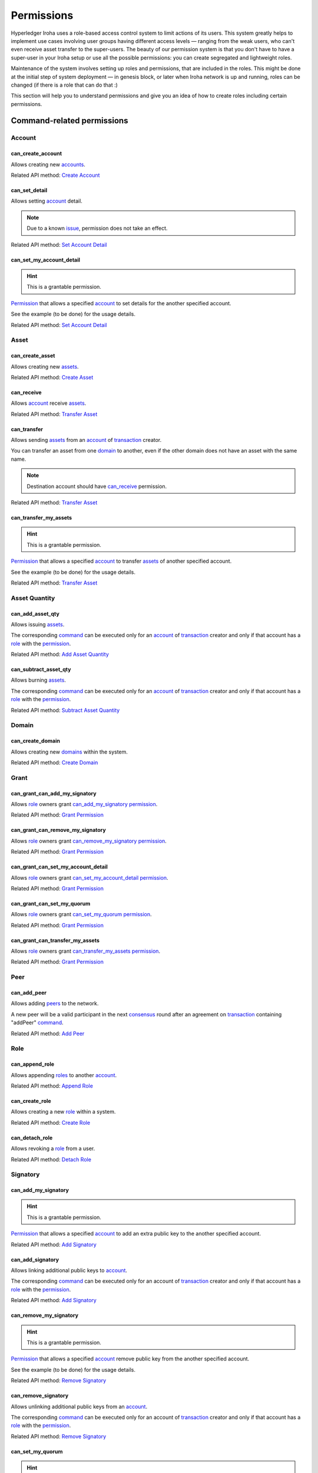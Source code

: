 ***********
Permissions
***********

Hyperledger Iroha uses a role-based access control system to limit actions of its users.
This system greatly helps to implement use cases involving user groups having different access levels —
ranging from the weak users, who can't even receive asset transfer to the super-users.
The beauty of our permission system is that you don't have to have a super-user
in your Iroha setup or use all the possible permissions: you can create segregated and lightweight roles.

Maintenance of the system involves setting up roles and permissions, that are included in the roles.
This might be done at the initial step of system deployment — in genesis block,
or later when Iroha network is up and running, roles can be changed (if there is a role that can do that :)

This section will help you to understand permissions and give you an idea of how to create roles including certain permissions.

Command-related permissions
===========================

Account
-------

can_create_account
^^^^^^^^^^^^^^^^^^

Allows creating new `accounts <../core_concepts/glossary.html#account>`__.

Related API method: `Create Account <../api/commands.html#create-account>`__

can_set_detail
^^^^^^^^^^^^^^

Allows setting `account <../core_concepts/glossary.html#account>`__ detail.

.. Note:: Due to a known `issue <https://soramitsu.atlassian.net/browse/IR-1374>`__, permission does not take an effect.

Related API method: `Set Account Detail <../api/commands.html#set-account-detail>`__

can_set_my_account_detail
^^^^^^^^^^^^^^^^^^^^^^^^^

.. Hint:: This is a grantable permission.

`Permission <../core_concepts/glossary.html#permission>`__ that allows a specified `account <../core_concepts/glossary.html#account>`__ to set details for the another specified account.

See the example (to be done) for the usage details.

Related API method: `Set Account Detail <../api/commands.html#set-account-detail>`__

Asset
-----

can_create_asset
^^^^^^^^^^^^^^^^

Allows creating new `assets <../core_concepts/glossary.html#asset>`__.

Related API method: `Create Asset <../api/commands.html#create-asset>`__

can_receive
^^^^^^^^^^^

Allows `account <../core_concepts/glossary.html#account>`__ receive `assets <../core_concepts/glossary.html#asset>`__.

Related API method: `Transfer Asset <../api/commands.html#transfer-asset>`__

can_transfer
^^^^^^^^^^^^

Allows sending `assets <../core_concepts/glossary.html#asset>`__ from an `account <../core_concepts/glossary.html#account>`__ of `transaction <../core_concepts/glossary.html#transaction>`__ creator.

You can transfer an asset from one `domain <../core_concepts/glossary.html#domain>`__ to another, even if the other domain does not have an asset with the same name.

.. Note:: Destination account should have `can_receive`_ permission.

Related API method: `Transfer Asset <../api/commands.html#transfer-asset>`__

can_transfer_my_assets
^^^^^^^^^^^^^^^^^^^^^^

.. Hint:: This is a grantable permission.

`Permission <../core_concepts/glossary.html#permission>`__ that allows a specified `account <../core_concepts/glossary.html#account>`__ to transfer `assets <../core_concepts/glossary.html#asset>`__ of another specified account.

See the example (to be done) for the usage details.

Related API method: `Transfer Asset <../api/commands.html#transfer-asset>`__

Asset Quantity
--------------

can_add_asset_qty
^^^^^^^^^^^^^^^^^

Allows issuing `assets <../core_concepts/glossary.html#asset>`__.

The corresponding `command <../core_concepts/glossary.html#command>`__ can be executed only for an `account <../core_concepts/glossary.html#account>`__ of `transaction <../core_concepts/glossary.html#transaction>`__ creator and only if that account has a `role <../core_concepts/glossary.html#role>`__ with the `permission <../core_concepts/glossary.html#permission>`__.

Related API method: `Add Asset Quantity <../api/commands.html#add-asset-quantity>`__

can_subtract_asset_qty
^^^^^^^^^^^^^^^^^^^^^^

Allows burning `assets <../core_concepts/glossary.html#asset>`__.

The corresponding `command <../core_concepts/glossary.html#command>`__ can be executed only for an `account <../core_concepts/glossary.html#account>`__ of `transaction <../core_concepts/glossary.html#transaction>`__ creator and only if that account has a `role <../core_concepts/glossary.html#role>`__ with the `permission <../core_concepts/glossary.html#permission>`__.

Related API method: `Subtract Asset Quantity <../api/commands.html#subtract-asset-quantity>`__

Domain
------

can_create_domain
^^^^^^^^^^^^^^^^^

Allows creating new `domains <../core_concepts/glossary.html#domain>`__ within the system.

Related API method: `Create Domain <../api/commands.html#create-domain>`__

Grant
-----

can_grant_can_add_my_signatory
^^^^^^^^^^^^^^^^^^^^^^^^^^^^^^

Allows `role <../core_concepts/glossary.html#role>`__ owners grant `can_add_my_signatory`_ `permission <../core_concepts/glossary.html#permission>`__.

Related API method: `Grant Permission <../api/commands.html#grant-permission>`__

can_grant_can_remove_my_signatory
^^^^^^^^^^^^^^^^^^^^^^^^^^^^^^^^^

Allows `role <../core_concepts/glossary.html#role>`__ owners grant `can_remove_my_signatory`_ `permission <../core_concepts/glossary.html#permission>`__.

Related API method: `Grant Permission <../api/commands.html#grant-permission>`__

can_grant_can_set_my_account_detail
^^^^^^^^^^^^^^^^^^^^^^^^^^^^^^^^^^^

Allows `role <../core_concepts/glossary.html#role>`__ owners grant `can_set_my_account_detail`_ `permission <../core_concepts/glossary.html#permission>`__.

Related API method: `Grant Permission <../api/commands.html#grant-permission>`__

can_grant_can_set_my_quorum
^^^^^^^^^^^^^^^^^^^^^^^^^^^

Allows `role <../core_concepts/glossary.html#role>`__ owners grant `can_set_my_quorum`_ `permission <../core_concepts/glossary.html#permission>`__.

Related API method: `Grant Permission <../api/commands.html#grant-permission>`__

can_grant_can_transfer_my_assets
^^^^^^^^^^^^^^^^^^^^^^^^^^^^^^^^

Allows `role <../core_concepts/glossary.html#role>`__ owners grant `can_transfer_my_assets`_ `permission <../core_concepts/glossary.html#permission>`__.

Related API method: `Grant Permission <../api/commands.html#grant-permission>`__

Peer
----

can_add_peer
^^^^^^^^^^^^

Allows adding `peers <../core_concepts/glossary.html#peer>`__ to the network.

A new peer will be a valid participant in the next `consensus <../core_concepts/glossary.html#consensus>`__ round after an agreement on `transaction <../core_concepts/glossary.html#transaction>`__ containing "addPeer" `command <../core_concepts/glossary.html#command>`__.

Related API method: `Add Peer <../api/commands.html#add-peer>`__

Role
----

can_append_role
^^^^^^^^^^^^^^^

Allows appending `roles <../core_concepts/glossary.html#role>`__ to another `account <../core_concepts/glossary.html#account>`__.

Related API method: `Append Role <../api/commands.html#append-role>`__

can_create_role
^^^^^^^^^^^^^^^

Allows creating a new `role <../core_concepts/glossary.html#role>`__ within a system.

Related API method: `Create Role <../api/commands.html#create-role>`__

can_detach_role
^^^^^^^^^^^^^^^

Allows revoking a `role <../core_concepts/glossary.html#role>`__ from a user.

Related API method: `Detach Role <../api/commands.html#detach-role>`__

Signatory
---------

can_add_my_signatory
^^^^^^^^^^^^^^^^^^^^

.. Hint:: This is a grantable permission.

`Permission <../core_concepts/glossary.html#permission>`__ that allows a specified `account <../core_concepts/glossary.html#account>`__ to add an extra public key to the another specified account.

Related API method: `Add Signatory <../api/commands.html#add-signatory>`__

can_add_signatory
^^^^^^^^^^^^^^^^^

Allows linking additional public keys to `account <../core_concepts/glossary.html#account>`__.

The corresponding `command <../core_concepts/glossary.html#command>`__ can be executed only for an account of `transaction <../core_concepts/glossary.html#transaction>`__ creator and only if that account has a `role <../core_concepts/glossary.html#role>`__ with the `permission <../core_concepts/glossary.html#permission>`__.

Related API method: `Add Signatory <../api/commands.html#add-signatory>`__

can_remove_my_signatory
^^^^^^^^^^^^^^^^^^^^^^^

.. Hint:: This is a grantable permission.

`Permission <../core_concepts/glossary.html#permission>`__ that allows a specified `account <../core_concepts/glossary.html#account>`__ remove public key from the another specified account.

See the example (to be done) for the usage details.

Related API method: `Remove Signatory <../api/commands.html#remove-signatory>`__

can_remove_signatory
^^^^^^^^^^^^^^^^^^^^

Allows unlinking additional public keys from an `account <../core_concepts/glossary.html#account>`__.

The corresponding `command <../core_concepts/glossary.html#command>`__ can be executed only for an account of `transaction <../core_concepts/glossary.html#transaction>`__ creator and only if that account has a `role <../core_concepts/glossary.html#role>`__ with the `permission <../core_concepts/glossary.html#permission>`__.

Related API method: `Remove Signatory <../api/commands.html#remove-signatory>`__

can_set_my_quorum
^^^^^^^^^^^^^^^^^

.. Hint:: This is a grantable permission.

`Permission <../core_concepts/glossary.html#permission>`__ that allows a specified `account <../core_concepts/glossary.html#account>`__ to set `quorum <../core_concepts/glossary.html#quorum>`__ for the another specified account.

See the example (to be done) for the usage details.

Related API method: `Set Account Quorum <../api/commands.html#set-account-quorum>`__

can_set_quorum
^^^^^^^^^^^^^^

Allows setting `quorum <../core_concepts/glossary.html#quorum>`__.

At least the same number (or more) of public keys should be already linked to an `account <../core_concepts/glossary.html#account>`__.

Related API method: `Set Account Quorum <../api/commands.html#set-account-quorum>`__

Query-related permissions
=========================

Account
-------

can_get_all_acc_detail
^^^^^^^^^^^^^^^^^^^^^^

Allows getting all the details set to any `account <../core_concepts/glossary.html#account>`__ within the system.

Related API method: To be done

can_get_all_accounts
^^^^^^^^^^^^^^^^^^^^

Allows getting `account <../core_concepts/glossary.html#account>`__ information: `quorum <../core_concepts/glossary.html#quorum>`__ and all the details related to the account.

With this `permission <../core_concepts/glossary.html#permission>`__, `query <../core_concepts/glossary.html#query>`__ creator can get information about any account within a system.

All the details (set by the account owner or owners of other accounts) will be returned.

Related API method: `Get Account <../api/queries.html#get-account>`__

can_get_domain_acc_detail
^^^^^^^^^^^^^^^^^^^^^^^^^

Allows getting all the details set to any `account <../core_concepts/glossary.html#account>`__ within the same `domain <../core_concepts/glossary.html#domain>`__ as a domain of `query <../core_concepts/glossary.html#query>`__ creator account.

Related API method: To be done

can_get_domain_accounts
^^^^^^^^^^^^^^^^^^^^^^^

Allows getting `account <../core_concepts/glossary.html#account>`__ information: `quorum <../core_concepts/glossary.html#quorum>`__ and all the details related to the account.

With this `permission <../core_concepts/glossary.html#permission>`__, `query <../core_concepts/glossary.html#query>`__ creator can get information only about accounts from the same `domain <../core_concepts/glossary.html#domain>`__.

All the details (set by the account owner or owners of other accounts) will be returned.

Related API method: `Get Account <../api/queries.html#get-account>`__

can_get_my_acc_detail
^^^^^^^^^^^^^^^^^^^^^

Allows getting all the details set to the `account <../core_concepts/glossary.html#account>`__ of `query <../core_concepts/glossary.html#query>`__ creator.

Related API method: To be done

can_get_my_account
^^^^^^^^^^^^^^^^^^

Allows getting `account <../core_concepts/glossary.html#account>`__ information: `quorum <../core_concepts/glossary.html#quorum>`__ and all the details related to the account.

With this `permission <../core_concepts/glossary.html#permission>`__, `query <../core_concepts/glossary.html#query>`__ creator can get information only about own account.

All the details (set by the account owner or owners of other accounts) will be returned.

Related API method: `Get Account <../api/queries.html#get-account>`__

Account Asset
-------------

can_get_all_acc_ast
^^^^^^^^^^^^^^^^^^^

Allows getting a balance of specified `asset <../core_concepts/glossary.html#asset>`__ on any `account <../core_concepts/glossary.html#account>`__ within the system.

Related API method: `Get Account Assets <../api/queries.html#get-account-assets>`__

can_get_domain_acc_ast
^^^^^^^^^^^^^^^^^^^^^^

Allows getting a balance of specified `asset <../core_concepts/glossary.html#asset>`__ on any `account <../core_concepts/glossary.html#account>`__ within the same `domain <../core_concepts/glossary.html#domain>`__ as a domain of `query <../core_concepts/glossary.html#query>`__ creator account.

Related API method: `Get Account Assets <../api/queries.html#get-account-assets>`__

can_get_my_acc_ast
^^^^^^^^^^^^^^^^^^

Allows getting a balance of specified `asset <../core_concepts/glossary.html#asset>`__ on `account <../core_concepts/glossary.html#account>`__ of `query <../core_concepts/glossary.html#query>`__ creator.

Related API method: `Get Account Assets <../api/queries.html#get-account-assets>`__

Account Asset Transaction
-------------------------

can_get_all_acc_ast_txs
^^^^^^^^^^^^^^^^^^^^^^^

Allows getting `transactions <../core_concepts/glossary.html#transaction>`__ associated with a specified `asset <../core_concepts/glossary.html#asset>`__ and any `account <../core_concepts/glossary.html#account>`__ within the system.

.. Note:: Incoming asset transfers will also appear in the command output.

Related API method: `Get Account Asset Transactions <../api/queries.html#get-account-asset-transactions>`__

can_get_domain_acc_ast_txs
^^^^^^^^^^^^^^^^^^^^^^^^^^

Allows getting `transactions <../core_concepts/glossary.html#transaction>`__ associated with a specified `asset <../core_concepts/glossary.html#asset>`__ and an `account <../core_concepts/glossary.html#account>`__ from the same `domain <../core_concepts/glossary.html#domain>`__ as `query <../core_concepts/glossary.html#query>`__ creator.

.. Note:: Incoming asset transfers will also appear in the command output.

Related API method: `Get Account Asset Transactions <../api/queries.html#get-account-asset-transactions>`__

can_get_my_acc_ast_txs
^^^^^^^^^^^^^^^^^^^^^^

Allows getting `transactions <../core_concepts/glossary.html#transaction>`__ associated with the `account <../core_concepts/glossary.html#account>`__ of `query <../core_concepts/glossary.html#query>`__ creator and specified `asset <../core_concepts/glossary.html#asset>`__.

.. Note:: Incoming asset transfers will also appear in the command output.

Related API method: `Get Account Asset Transactions <../api/queries.html#get-account-asset-transactions>`__

Account Transaction
-------------------

can_get_all_acc_txs
^^^^^^^^^^^^^^^^^^^

Allows getting all `transactions <../core_concepts/glossary.html#transaction>`__ issued by any `account <../core_concepts/glossary.html#account>`__ within the system.

.. Note:: Incoming asset transfer inside a transaction would NOT lead to an appearance of the transaction in the command output.

Related API method: `Get Account Asset Transactions <../api/queries.html#get-account-asset-transactions>`__

can_get_domain_acc_txs
^^^^^^^^^^^^^^^^^^^^^^

Allows getting all `transactions <../core_concepts/glossary.html#transaction>`__ issued by any `account <../core_concepts/glossary.html#account>`__ from the same `domain <../core_concepts/glossary.html#domain>`__ as `query <../core_concepts/glossary.html#query>`__ creator.

.. Note:: Incoming asset transfer inside a transaction would NOT lead to an appearance of the transaction in the command output.

Related API method: `Get Account Asset Transactions <../api/queries.html#get-account-asset-transactions>`__

can_get_my_acc_txs
^^^^^^^^^^^^^^^^^^

Allows getting all `transactions <../core_concepts/glossary.html#transaction>`__ issued by an `account <../core_concepts/glossary.html#account>`__ of `query <../core_concepts/glossary.html#query>`__ creator.

.. Note:: Incoming asset transfer inside a transaction would NOT lead to an appearance of the transaction in the command output.

Related API method: `Get Account Asset Transactions <../api/queries.html#get-account-asset-transactions>`__

Asset
-----

can_read_assets
^^^^^^^^^^^^^^^

Allows getting information about `asset <../core_concepts/glossary.html#asset>`__ precision.

Related API method: `Get Asset Info <../api/queries.html#get-asset-info>`__

Block Stream
------------

can_get_blocks
^^^^^^^^^^^^^^

Not implemented now. Allows subscription to the stream of accepted `blocks <../core_concepts/glossary.html#block>`__.

Role
----

can_get_roles
^^^^^^^^^^^^^

Allows getting a list of `roles <../core_concepts/glossary.html#role>`__ within the system.
Allows getting a list of `permissions <../core_concepts/glossary.html#permission>`__ associated with a role.

Related API methods: `Get Roles <../api/queries.html#get-roles>`__, `Get Role Permissions <../api/queries.html#get-role-permissions>`__

Signatory
---------

can_get_all_signatories
^^^^^^^^^^^^^^^^^^^^^^^

Allows getting a list of public keys linked to an `account <../core_concepts/glossary.html#account>`__ within the system.

Related API method: `Get Signatories <../api/queries.html#get-signatories>`__

can_get_domain_signatories
^^^^^^^^^^^^^^^^^^^^^^^^^^

Allows getting a list of public keys of any `account <../core_concepts/glossary.html#account>`__ within the same `domain <../core_concepts/glossary.html#domain>`__ as the domain of `query <../core_concepts/glossary.html#query>`__ creator account.

Related API method: `Get Signatories <../api/queries.html#get-signatories>`__

can_get_my_signatories
^^^^^^^^^^^^^^^^^^^^^^

Allows getting a list of public keys of `query <../core_concepts/glossary.html#query>`__ creator `account <../core_concepts/glossary.html#account>`__.

Related API method: `Get Signatories <../api/queries.html#get-signatories>`__

Transaction
-----------

can_get_all_txs
^^^^^^^^^^^^^^^

Allows getting any `transaction <../core_concepts/glossary.html#transaction>`__ by hash.

Related API method: `Get Transactions <../api/queries.html#get-transactions>`__

can_get_my_txs
^^^^^^^^^^^^^^

Allows getting `transaction <../core_concepts/glossary.html#transaction>`__ (that was issued by `query <../core_concepts/glossary.html#query>`__ creator) by hash.

Related API method: `Get Transactions <../api/queries.html#get-transactions>`__
